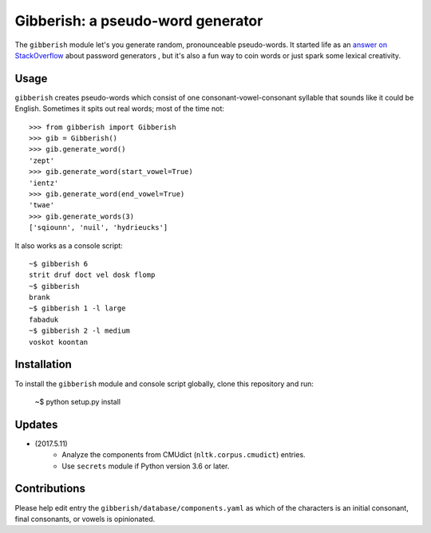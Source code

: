 ==================================
Gibberish: a pseudo-word generator
==================================

The ``gibberish`` module let's you generate random, pronounceable pseudo-words. It started life as an `answer on StackOverflow <http://stackoverflow.com/a/5502875/356942>`_ about password generators , but it's also a fun way to coin words or just spark some lexical creativity.

Usage
-----

``gibberish`` creates pseudo-words which consist of one consonant-vowel-consonant syllable that sounds like it could be English. Sometimes it spits out real words; most of the time not::

  >>> from gibberish import Gibberish
  >>> gib = Gibberish()
  >>> gib.generate_word()
  'zept'
  >>> gib.generate_word(start_vowel=True)
  'ientz'
  >>> gib.generate_word(end_vowel=True)
  'twae'
  >>> gib.generate_words(3)
  ['sqiounn', 'nuil', 'hydrieucks']

It also works as a console script::

  ~$ gibberish 6
  strit druf doct vel dosk flomp
  ~$ gibberish
  brank
  ~$ gibberish 1 -l large
  fabaduk
  ~$ gibberish 2 -l medium
  voskot koontan

Installation
------------

To install the ``gibberish`` module and console script globally, clone this repository and run:

  ~$ python setup.py install

Updates
-------

- (2017.5.11)
   - Analyze the components from CMUdict (``nltk.corpus.cmudict``) entries.
   - Use ``secrets`` module if Python version 3.6 or later.

Contributions
-------------

Please help edit entry the ``gibberish/database/components.yaml`` as which of the characters is an initial consonant, final consonants, or vowels is opinionated.
